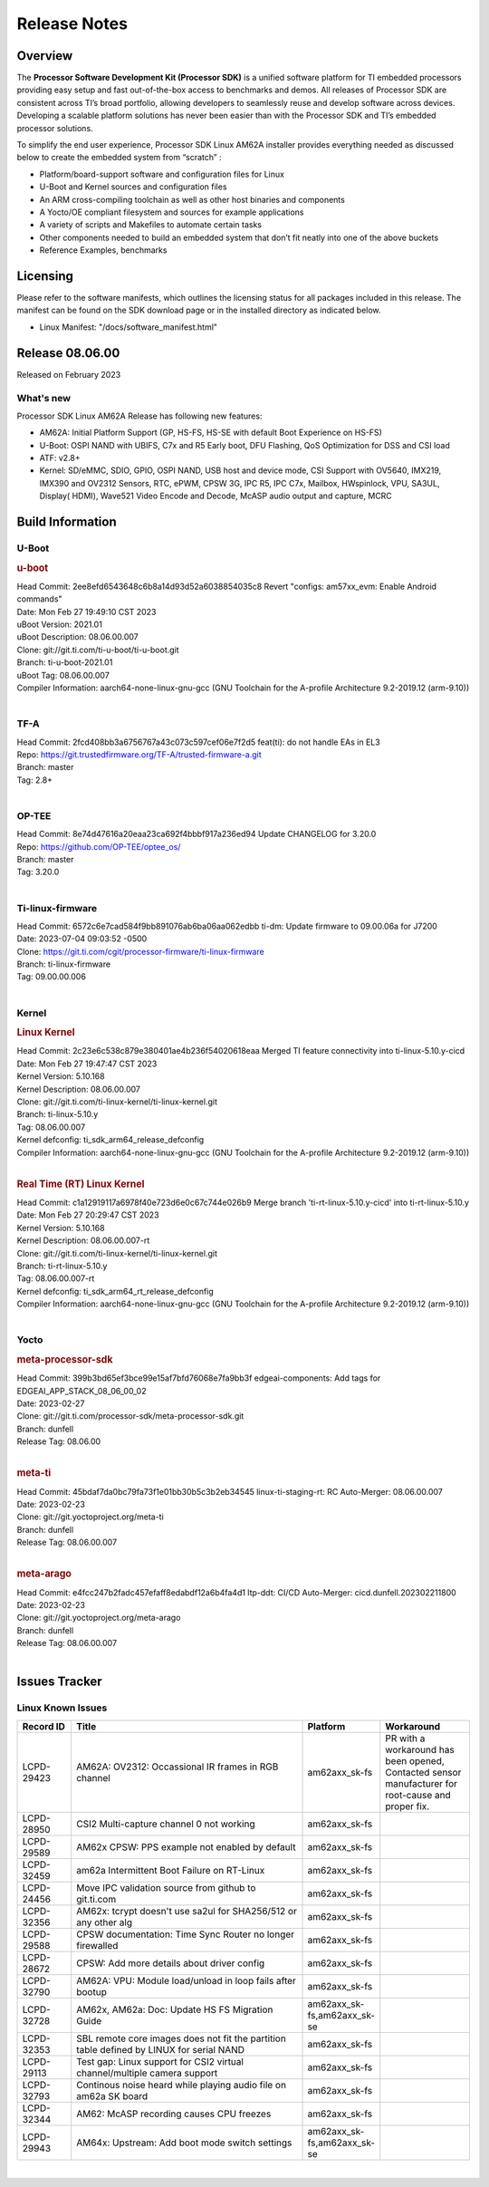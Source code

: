 .. _Release-note-label:

************************************
Release Notes
************************************

Overview
========

The **Processor Software Development Kit (Processor SDK)** is a unified software platform for TI embedded processors
providing easy setup and fast out-of-the-box access to benchmarks and demos.  All releases of Processor SDK are
consistent across TI’s broad portfolio, allowing developers to seamlessly reuse and develop software across devices.
Developing a scalable platform solutions has never been easier than with the Processor SDK and TI’s embedded processor
solutions.

To simplify the end user experience, Processor SDK Linux AM62A installer provides everything needed as discussed below
to create the embedded system from “scratch” :

-  Platform/board-support software and configuration files for Linux
-  U-Boot and Kernel sources and configuration files
-  An ARM cross-compiling toolchain as well as other host binaries and components
-  A Yocto/OE compliant filesystem and sources for example applications
-  A variety of scripts and Makefiles to automate certain tasks
-  Other components needed to build an embedded system that don’t fit neatly into one of the above buckets
-  Reference Examples, benchmarks


Licensing
=========

Please refer to the software manifests, which outlines the licensing
status for all packages included in this release. The manifest can be
found on the SDK download page or in the installed directory as indicated below.

-  Linux Manifest:  "/docs/software_manifest.html"


Release 08.06.00
================

Released on February 2023

What's new
----------

Processor SDK Linux AM62A Release has following new features:

- AM62A: Initial Platform Support (GP, HS-FS, HS-SE with default Boot Experience on HS-FS)
- U-Boot: OSPI NAND with UBIFS, C7x and R5 Early boot, DFU Flashing, QoS Optimization for DSS and CSI load
- ATF: v2.8+
- Kernel: SD/eMMC, SDIO, GPIO, OSPI NAND, USB host and device mode, CSI Support with OV5640, IMX219, IMX390 and OV2312 Sensors, RTC, ePWM, CPSW 3G, IPC R5, IPC C7x, Mailbox, HWspinlock, VPU, SA3UL, Display( HDMI), Wave521 Video Encode and Decode, McASP audio output and capture, MCRC

Build Information
=================

.. _u-boot-release-notes:

U-Boot
------------------

.. rubric:: u-boot
   :name: u-boot

| Head Commit: 2ee8efd6543648c6b8a14d93d52a6038854035c8 Revert "configs: am57xx_evm: Enable Android commands"
| Date: Mon Feb 27 19:49:10 CST 2023
| uBoot Version: 2021.01
| uBoot Description: 08.06.00.007
| Clone: git://git.ti.com/ti-u-boot/ti-u-boot.git
| Branch: ti-u-boot-2021.01
| uBoot Tag: 08.06.00.007

| Compiler Information:  aarch64-none-linux-gnu-gcc (GNU Toolchain for the A-profile Architecture 9.2-2019.12 (arm-9.10))
|

.. _tf-a-release-notes:

TF-A
------------------
| Head Commit: 2fcd408bb3a6756767a43c073c597cef06e7f2d5 feat(ti): do not handle EAs in EL3
| Repo: https://git.trustedfirmware.org/TF-A/trusted-firmware-a.git
| Branch: master
| Tag: 2.8+
|

.. _optee-release-notes:

OP-TEE
------------------
| Head Commit: 8e74d47616a20eaa23ca692f4bbbf917a236ed94 Update CHANGELOG for 3.20.0
| Repo: https://github.com/OP-TEE/optee_os/
| Branch: master
| Tag: 3.20.0
|

.. _ti-linux-fw-release-notes:

Ti-linux-firmware
------------------
| Head Commit: 6572c6e7cad584f9bb891076ab6ba06aa062edbb ti-dm: Update firmware to 09.00.06a for J7200
| Date: 2023-07-04 09:03:52 -0500
| Clone: https://git.ti.com/cgit/processor-firmware/ti-linux-firmware
| Branch: ti-linux-firmware
| Tag: 09.00.00.006
|

Kernel
------------------

.. rubric:: Linux Kernel
   :name: linux-kernel

| Head Commit: 2c23e6c538c879e380401ae4b236f54020618eaa Merged TI feature connectivity into ti-linux-5.10.y-cicd
| Date: Mon Feb 27 19:47:47 CST 2023
| Kernel Version: 5.10.168
| Kernel Description: 08.06.00.007

| Clone: git://git.ti.com/ti-linux-kernel/ti-linux-kernel.git
| Branch: ti-linux-5.10.y
| Tag: 08.06.00.007
| Kernel defconfig: ti_sdk_arm64_release_defconfig

| Compiler Information:  aarch64-none-linux-gnu-gcc (GNU Toolchain for the A-profile Architecture 9.2-2019.12 (arm-9.10))
|

.. rubric:: Real Time (RT) Linux Kernel
   :name: real-time-rt-linux-kernel

| Head Commit: c1a12919117a6978f40e723d6e0c67c744e026b9 Merge branch 'ti-rt-linux-5.10.y-cicd' into ti-rt-linux-5.10.y
| Date: Mon Feb 27 20:29:47 CST 2023
| Kernel Version: 5.10.168
| Kernel Description: 08.06.00.007-rt

| Clone: git://git.ti.com/ti-linux-kernel/ti-linux-kernel.git
| Branch: ti-rt-linux-5.10.y
| Tag: 08.06.00.007-rt
| Kernel defconfig: ti_sdk_arm64_rt_release_defconfig

| Compiler Information:  aarch64-none-linux-gnu-gcc (GNU Toolchain for the A-profile Architecture 9.2-2019.12 (arm-9.10))
|

Yocto
------------------
.. rubric:: meta-processor-sdk
   :name: meta-processor-sdk

| Head Commit: 399b3bd65ef3bce99e15af7bfd76068e7fa9bb3f edgeai-components: Add tags for EDGEAI_APP_STACK_08_06_00_02
| Date: 2023-02-27
| Clone: git://git.ti.com/processor-sdk/meta-processor-sdk.git
| Branch: dunfell
| Release Tag: 08.06.00
|

.. rubric:: meta-ti
   :name: meta-ti

| Head Commit: 45bdaf7da0bc79fa73f1e01bb30b5c3b2eb34545 linux-ti-staging-rt: RC Auto-Merger: 08.06.00.007
| Date: 2023-02-23
| Clone: git://git.yoctoproject.org/meta-ti
| Branch: dunfell
| Release Tag: 08.06.00.007
|

.. rubric:: meta-arago
   :name: meta-arago

| Head Commit: e4fcc247b2fadc457efaff8edabdf12a6b4fa4d1 ltp-ddt: CI/CD Auto-Merger: cicd.dunfell.202302211800
| Date: 2023-02-23

| Clone: git://git.yoctoproject.org/meta-arago
| Branch: dunfell
| Release Tag: 08.06.00.007
|

Issues Tracker
==============

Linux Known Issues
---------------------------
.. csv-table::
  :header: "Record ID", "Title", "Platform", "Workaround" 
  :widths: 15, 70, 10, 25

  "LCPD-29423","AM62A: OV2312: Occassional IR frames in RGB channel","am62axx_sk-fs","PR with a workaround has been opened, Contacted sensor manufacturer for root-cause and proper fix."
  "LCPD-28950","CSI2 Multi-capture channel 0 not working","am62axx_sk-fs",""
  "LCPD-29589","AM62x CPSW: PPS example not enabled by default","am62axx_sk-fs",""
  "LCPD-32459","am62a Intermittent Boot Failure on RT-Linux","am62axx_sk-fs",""
  "LCPD-24456","Move IPC validation source from github to git.ti.com","am62axx_sk-fs",""
  "LCPD-32356","AM62x: tcrypt doesn't use sa2ul for SHA256/512 or any other alg","am62axx_sk-fs",""
  "LCPD-29588","CPSW documentation: Time Sync Router no longer firewalled","am62axx_sk-fs",""
  "LCPD-28672","CPSW: Add more details about driver config","am62axx_sk-fs",""
  "LCPD-32790","AM62A: VPU: Module load/unload in loop fails after bootup","am62axx_sk-fs",""
  "LCPD-32728","AM62x, AM62a: Doc: Update HS FS Migration Guide","am62axx_sk-fs,am62axx_sk-se",""
  "LCPD-32353","SBL remote core images does not fit the partition table defined by LINUX for serial NAND ","am62axx_sk-fs",""
  "LCPD-29113","Test gap: Linux support for CSI2 virtual channel/multiple camera support","am62axx_sk-fs",""
  "LCPD-32793","Continous noise heard while playing audio file on am62a SK board","am62axx_sk-fs",""
  "LCPD-32344","AM62: McASP recording causes CPU freezes","am62axx_sk-fs",""
  "LCPD-29943","AM64x: Upstream: Add boot mode switch settings","am62axx_sk-fs,am62axx_sk-se",""

|

